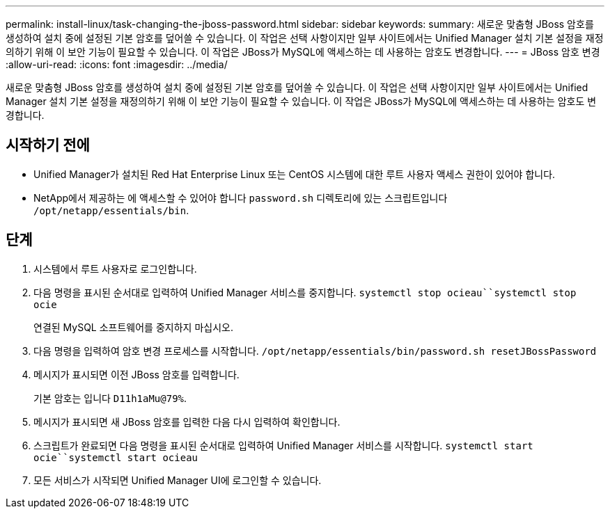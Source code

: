 ---
permalink: install-linux/task-changing-the-jboss-password.html 
sidebar: sidebar 
keywords:  
summary: 새로운 맞춤형 JBoss 암호를 생성하여 설치 중에 설정된 기본 암호를 덮어쓸 수 있습니다. 이 작업은 선택 사항이지만 일부 사이트에서는 Unified Manager 설치 기본 설정을 재정의하기 위해 이 보안 기능이 필요할 수 있습니다. 이 작업은 JBoss가 MySQL에 액세스하는 데 사용하는 암호도 변경합니다. 
---
= JBoss 암호 변경
:allow-uri-read: 
:icons: font
:imagesdir: ../media/


[role="lead"]
새로운 맞춤형 JBoss 암호를 생성하여 설치 중에 설정된 기본 암호를 덮어쓸 수 있습니다. 이 작업은 선택 사항이지만 일부 사이트에서는 Unified Manager 설치 기본 설정을 재정의하기 위해 이 보안 기능이 필요할 수 있습니다. 이 작업은 JBoss가 MySQL에 액세스하는 데 사용하는 암호도 변경합니다.



== 시작하기 전에

* Unified Manager가 설치된 Red Hat Enterprise Linux 또는 CentOS 시스템에 대한 루트 사용자 액세스 권한이 있어야 합니다.
* NetApp에서 제공하는 에 액세스할 수 있어야 합니다 `password.sh` 디렉토리에 있는 스크립트입니다 `/opt/netapp/essentials/bin`.




== 단계

. 시스템에서 루트 사용자로 로그인합니다.
. 다음 명령을 표시된 순서대로 입력하여 Unified Manager 서비스를 중지합니다. `systemctl stop ocieau``systemctl stop ocie`
+
연결된 MySQL 소프트웨어를 중지하지 마십시오.

. 다음 명령을 입력하여 암호 변경 프로세스를 시작합니다. `/opt/netapp/essentials/bin/password.sh resetJBossPassword`
. 메시지가 표시되면 이전 JBoss 암호를 입력합니다.
+
기본 암호는 입니다 `D11h1aMu@79%`.

. 메시지가 표시되면 새 JBoss 암호를 입력한 다음 다시 입력하여 확인합니다.
. 스크립트가 완료되면 다음 명령을 표시된 순서대로 입력하여 Unified Manager 서비스를 시작합니다. `systemctl start ocie``systemctl start ocieau`
. 모든 서비스가 시작되면 Unified Manager UI에 로그인할 수 있습니다.

